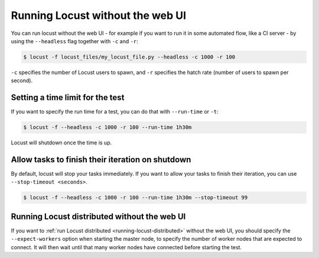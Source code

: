 .. _running-locust-without-web-ui:

=================================
Running Locust without the web UI
=================================

You can run locust without the web UI - for example if you want to run it in some automated flow, 
like a CI server - by using the ``--headless`` flag together with ``-c`` and ``-r``:

.. code-block:: console

    $ locust -f locust_files/my_locust_file.py --headless -c 1000 -r 100

``-c`` specifies the number of Locust users to spawn, and ``-r`` specifies the hatch rate 
(number of users to spawn per second).


Setting a time limit for the test
---------------------------------

If you want to specify the run time for a test, you can do that with ``--run-time`` or ``-t``:

.. code-block:: console

    $ locust -f --headless -c 1000 -r 100 --run-time 1h30m

Locust will shutdown once the time is up.

Allow tasks to finish their iteration on shutdown
-------------------------------------------------

By default, locust will stop your tasks immediately. If you want to allow your tasks to finish their iteration, you can use ``--stop-timeout <seconds>``.

.. code-block:: console

    $ locust -f --headless -c 1000 -r 100 --run-time 1h30m --stop-timeout 99

.. _running-locust-distributed-without-web-ui:

Running Locust distributed without the web UI
---------------------------------------------

If you want to :ref:`run Locust distributed <running-locust-distributed>` without the web UI, 
you should specify the ``--expect-workers`` option when starting the master node, to specify
the number of worker nodes that are expected to connect. It will then wait until that many worker
nodes have connected before starting the test.

